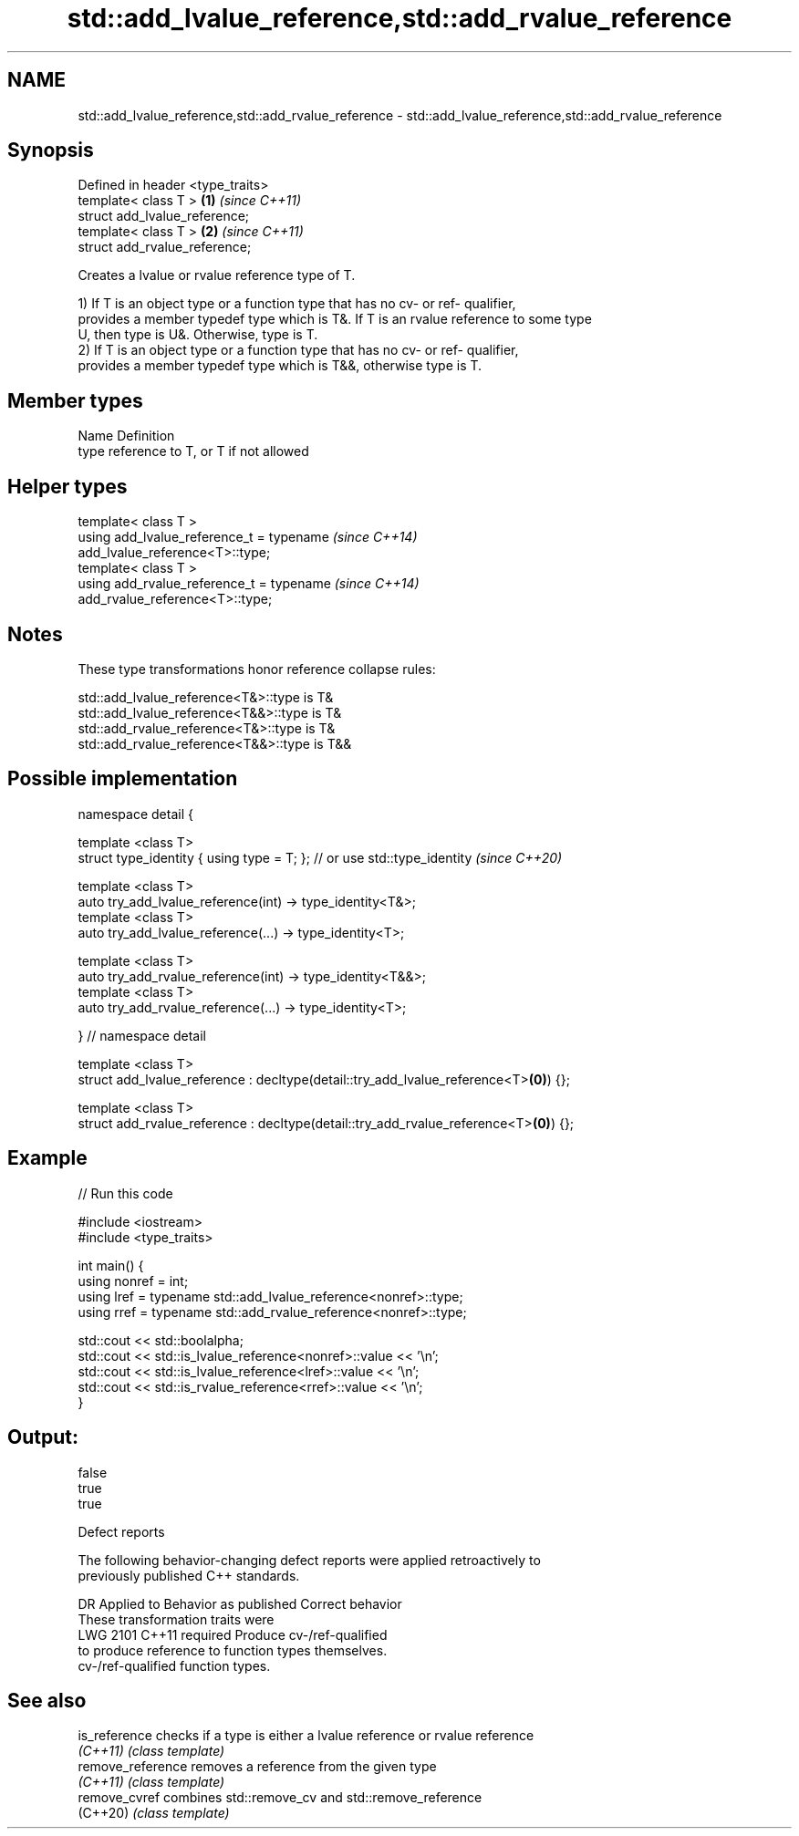 .TH std::add_lvalue_reference,std::add_rvalue_reference 3 "2019.08.27" "http://cppreference.com" "C++ Standard Libary"
.SH NAME
std::add_lvalue_reference,std::add_rvalue_reference \- std::add_lvalue_reference,std::add_rvalue_reference

.SH Synopsis
   Defined in header <type_traits>
   template< class T >             \fB(1)\fP \fI(since C++11)\fP
   struct add_lvalue_reference;
   template< class T >             \fB(2)\fP \fI(since C++11)\fP
   struct add_rvalue_reference;

   Creates a lvalue or rvalue reference type of T.

   1) If T is an object type or a function type that has no cv- or ref- qualifier,
   provides a member typedef type which is T&. If T is an rvalue reference to some type
   U, then type is U&. Otherwise, type is T.
   2) If T is an object type or a function type that has no cv- or ref- qualifier,
   provides a member typedef type which is T&&, otherwise type is T.

.SH Member types

   Name Definition
   type reference to T, or T if not allowed

.SH Helper types

   template< class T >
   using add_lvalue_reference_t = typename                                \fI(since C++14)\fP
   add_lvalue_reference<T>::type;
   template< class T >
   using add_rvalue_reference_t = typename                                \fI(since C++14)\fP
   add_rvalue_reference<T>::type;

.SH Notes

   These type transformations honor reference collapse rules:

   std::add_lvalue_reference<T&>::type is T&
   std::add_lvalue_reference<T&&>::type is T&
   std::add_rvalue_reference<T&>::type is T&
   std::add_rvalue_reference<T&&>::type is T&&

.SH Possible implementation

   namespace detail {

   template <class T>
   struct type_identity { using type = T; }; // or use std::type_identity \fI(since C++20)\fP

   template <class T>
   auto try_add_lvalue_reference(int) -> type_identity<T&>;
   template <class T>
   auto try_add_lvalue_reference(...) -> type_identity<T>;

   template <class T>
   auto try_add_rvalue_reference(int) -> type_identity<T&&>;
   template <class T>
   auto try_add_rvalue_reference(...) -> type_identity<T>;

   } // namespace detail

   template <class T>
   struct add_lvalue_reference : decltype(detail::try_add_lvalue_reference<T>\fB(0)\fP) {};

   template <class T>
   struct add_rvalue_reference : decltype(detail::try_add_rvalue_reference<T>\fB(0)\fP) {};

.SH Example

   
// Run this code

 #include <iostream>
 #include <type_traits>

 int main() {
    using nonref = int;
    using lref = typename std::add_lvalue_reference<nonref>::type;
    using rref = typename std::add_rvalue_reference<nonref>::type;

    std::cout << std::boolalpha;
    std::cout << std::is_lvalue_reference<nonref>::value << '\\n';
    std::cout << std::is_lvalue_reference<lref>::value << '\\n';
    std::cout << std::is_rvalue_reference<rref>::value << '\\n';
 }

.SH Output:

 false
 true
 true

  Defect reports

   The following behavior-changing defect reports were applied retroactively to
   previously published C++ standards.

      DR    Applied to        Behavior as published              Correct behavior
                       These transformation traits were
   LWG 2101 C++11      required                             Produce cv-/ref-qualified
                       to produce reference to              function types themselves.
                       cv-/ref-qualified function types.

.SH See also

   is_reference     checks if a type is either a lvalue reference or rvalue reference
   \fI(C++11)\fP          \fI(class template)\fP
   remove_reference removes a reference from the given type
   \fI(C++11)\fP          \fI(class template)\fP
   remove_cvref     combines std::remove_cv and std::remove_reference
   (C++20)          \fI(class template)\fP
